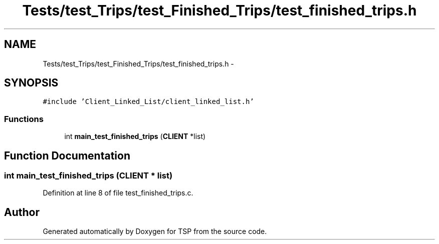 .TH "Tests/test_Trips/test_Finished_Trips/test_finished_trips.h" 3 "Mon Jan 10 2022" "TSP" \" -*- nroff -*-
.ad l
.nh
.SH NAME
Tests/test_Trips/test_Finished_Trips/test_finished_trips.h \- 
.SH SYNOPSIS
.br
.PP
\fC#include 'Client_Linked_List/client_linked_list\&.h'\fP
.br

.SS "Functions"

.in +1c
.ti -1c
.RI "int \fBmain_test_finished_trips\fP (\fBCLIENT\fP *list)"
.br
.in -1c
.SH "Function Documentation"
.PP 
.SS "int main_test_finished_trips (\fBCLIENT\fP * list)"

.PP
Definition at line 8 of file test_finished_trips\&.c\&.
.SH "Author"
.PP 
Generated automatically by Doxygen for TSP from the source code\&.
